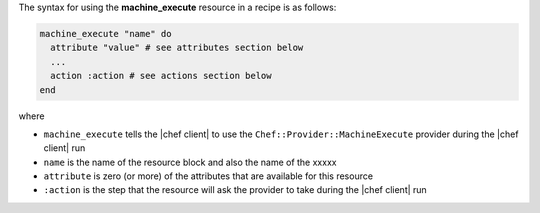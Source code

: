 .. The contents of this file are included in multiple topics.
.. This file should not be changed in a way that hinders its ability to appear in multiple documentation sets.

The syntax for using the **machine_execute** resource in a recipe is as follows:

.. code-block:: ruby

   machine_execute "name" do
     attribute "value" # see attributes section below
     ...
     action :action # see actions section below
   end

where 

* ``machine_execute`` tells the |chef client| to use the ``Chef::Provider::MachineExecute`` provider during the |chef client| run
* ``name`` is the name of the resource block and also the name of the xxxxx
* ``attribute`` is zero (or more) of the attributes that are available for this resource
* ``:action`` is the step that the resource will ask the provider to take during the |chef client| run
